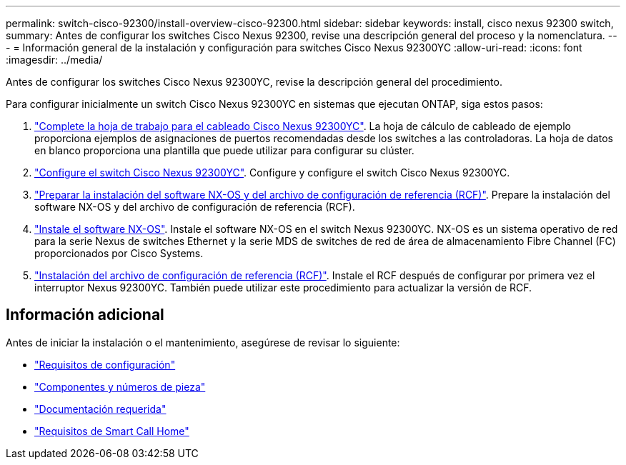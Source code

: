 ---
permalink: switch-cisco-92300/install-overview-cisco-92300.html 
sidebar: sidebar 
keywords: install, cisco nexus 92300 switch, 
summary: Antes de configurar los switches Cisco Nexus 92300, revise una descripción general del proceso y la nomenclatura. 
---
= Información general de la instalación y configuración para switches Cisco Nexus 92300YC
:allow-uri-read: 
:icons: font
:imagesdir: ../media/


[role="lead"]
Antes de configurar los switches Cisco Nexus 92300YC, revise la descripción general del procedimiento.

Para configurar inicialmente un switch Cisco Nexus 92300YC en sistemas que ejecutan ONTAP, siga estos pasos:

. link:setup-worksheet-92300yc.html["Complete la hoja de trabajo para el cableado Cisco Nexus 92300YC"]. La hoja de cálculo de cableado de ejemplo proporciona ejemplos de asignaciones de puertos recomendadas desde los switches a las controladoras. La hoja de datos en blanco proporciona una plantilla que puede utilizar para configurar su clúster.
. link:configure-install-initial.html["Configure el switch Cisco Nexus 92300YC"]. Configure y configure el switch Cisco Nexus 92300YC.
. link:install-nxos-overview.html["Preparar la instalación del software NX-OS y del archivo de configuración de referencia (RCF)"]. Prepare la instalación del software NX-OS y del archivo de configuración de referencia (RCF).
. link:install-nxos-software.html["Instale el software NX-OS"]. Instale el software NX-OS en el switch Nexus 92300YC. NX-OS es un sistema operativo de red para la serie Nexus de switches Ethernet y la serie MDS de switches de red de área de almacenamiento Fibre Channel (FC) proporcionados por Cisco Systems.
. link:install-the-rcf-file.html["Instalación del archivo de configuración de referencia (RCF)"]. Instale el RCF después de configurar por primera vez el interruptor Nexus 92300YC. También puede utilizar este procedimiento para actualizar la versión de RCF.




== Información adicional

Antes de iniciar la instalación o el mantenimiento, asegúrese de revisar lo siguiente:

* link:configure-reqs-92300.html["Requisitos de configuración"]
* link:components-92300.html["Componentes y números de pieza"]
* link:required-documentation-92300.html["Documentación requerida"]
* link:smart-call-home-92300.html["Requisitos de Smart Call Home"]


